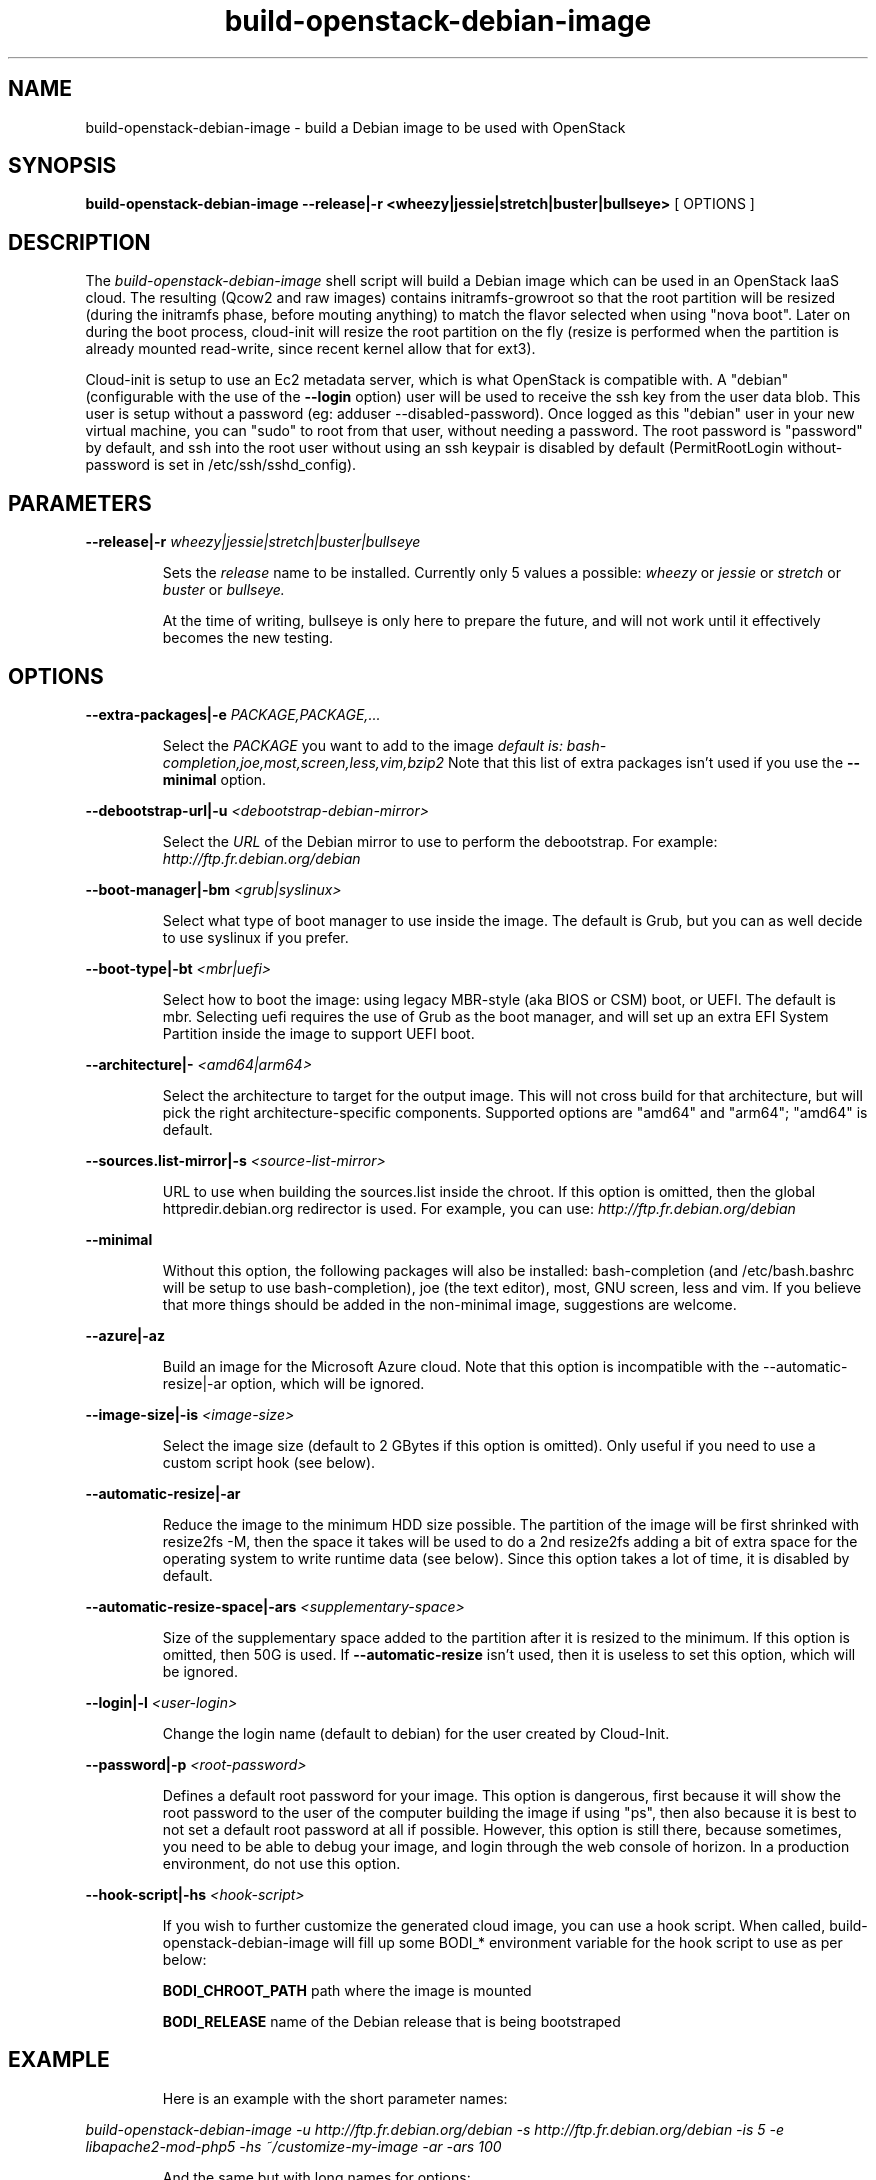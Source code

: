 .TH build\-openstack\-debian\-image 1
.SH NAME
build\-openstack\-debian\-image \- build a Debian image to be used with OpenStack
.SH SYNOPSIS
.B build\-openstack\-debian\-image
.B \-\-release|\-r <wheezy|jessie|stretch|buster|bullseye>
[ OPTIONS ]

.SH DESCRIPTION
.LP
The
.I build\-openstack\-debian\-image
shell script will build a Debian image which can be used in an OpenStack IaaS
cloud. The resulting (Qcow2 and raw images) contains initramfs\-growroot so
that the root partition will be resized (during the initramfs phase, before
mouting anything) to match the flavor selected when using "nova boot". Later on
during the boot process, cloud\-init will resize the root partition on the fly
(resize is performed when the partition is already mounted read\-write, since
recent kernel allow that for ext3).

Cloud\-init is setup to use an Ec2 metadata server, which is what OpenStack is
compatible with. A "debian" (configurable with the use of the
.B --login
option) user will be used to receive the ssh key from the user data blob.
This user is setup without a password (eg: adduser \-\-disabled\-password).
Once logged as this "debian" user in your new virtual machine, you can
"sudo" to root from that user, without needing a password. The root
password is "password" by default, and ssh into the root user without
using an ssh keypair is disabled by default (PermitRootLogin without-password
is set in /etc/ssh/sshd_config).

.SH "PARAMETERS"

.LP
.B \-\-release|\-r
.I wheezy|jessie|stretch|buster|bullseye
.IP

Sets the
.I release
name to be installed. Currently only 5 values a possible:
.I wheezy
or
.I jessie
or
.I stretch
or
.I buster
or
.I bullseye.

At the time of writing, bullseye is only here to prepare the future, and
will not work until it effectively becomes the new testing.

.SH "OPTIONS"

.LP
.B \-\-extra\-packages|\-e 
.I PACKAGE,PACKAGE,...
.IP

Select the
.I PACKAGE
you want to add to the image
.I default is: bash-completion,joe,most,screen,less,vim,bzip2
Note that this list of extra packages isn't used if you use the
.B --minimal
option.

.LP
.B \-\-debootstrap\-url|\-u
.I <debootstrap\-debian\-mirror>
.IP

Select the
.I URL
of the Debian mirror to use to perform the debootstrap. For example:
.I http://ftp.fr.debian.org/debian

.LP
.B \-\-boot-manager|\-bm
.I <grub|syslinux>
.IP

Select what type of boot manager to use inside the image. The default is
Grub, but you can as well decide to use syslinux if you prefer.

.LP
.B \-\-boot-type|\-bt
.I <mbr|uefi>
.IP

Select how to boot the image: using legacy MBR-style (aka BIOS or CSM)
boot, or UEFI. The default is mbr. Selecting uefi requires the use of
Grub as the boot manager, and will set up an extra EFI System
Partition inside the image to support UEFI boot.

.LP
.B \-\-architecture|\-
.I <amd64|arm64>
.IP

Select the architecture to target for the output image. This will not
cross build for that architecture, but will pick the right
architecture-specific components. Supported options are "amd64" and
"arm64"; "amd64" is default.

.LP
.B \-\-sources.list\-mirror|\-s
.I <source\-list\-mirror>
.IP

URL to use when building the sources.list inside the chroot. If this
option is omitted, then the global httpredir.debian.org redirector is used.
For example, you can use:
.I http://ftp.fr.debian.org/debian

.LP
.B \-\-minimal
.IP

Without this option, the following packages will also be installed:
bash\-completion (and /etc/bash.bashrc will be setup to use bash\-completion),
joe (the text editor), most, GNU screen, less and vim. If you believe that
more things should be added in the non\-minimal image, suggestions are
welcome.

.LP
.B \-\-azure|\-az
.IP

Build an image for the Microsoft Azure cloud. Note that this option
is incompatible with the \-\-automatic-resize|\-ar option, which will
be ignored.

.LP
.B \-\-image-size|\-is
.I <image\-size>
.IP

Select the image size (default to 2 GBytes if this option is omitted). Only
useful if you need to use a custom script hook (see below).

.LP
.B \-\-automatic-resize|\-ar
.IP

Reduce the image to the minimum HDD size possible. The partition of the
image will be first shrinked with resize2fs \-M, then the space it takes will
be used to do a 2nd resize2fs adding a bit of extra space for the operating
system to write runtime data (see below). Since this option takes a lot of
time, it is disabled by default.

.LP
.B \-\-automatic\-resize\-space|\-ars
.I <supplementary-space>
.IP

Size of the supplementary space added to the partition after it is resized
to the minimum. If this option is omitted, then 50G is used. If
.B \-\-automatic-resize
isn't used, then it is useless to set this option, which will be ignored.

.LP
.B \-\-login|\-l
.I <user-login>
.IP

Change the login name (default to debian) for the user created by Cloud-Init.

.LP
.B \-\-password|\-p
.I <root-password>
.IP

Defines a default root password for your image. This option is dangerous,
first because it will show the root password to the user of the computer
building the image if using "ps", then also because it is best to not set
a default root password at all if possible. However, this option is still
there, because sometimes, you need to be able to debug your image, and
login through the web console of horizon. In a production environment, do
not use this option.

.LP
.B \-\-hook\-script|\-hs
.I <hook-script>
.IP

If you wish to further customize the generated cloud image, you can use a
hook script. When called, build-openstack-debian-image will fill up some
BODI_* environment variable for the hook script to use as per below:

.B BODI_CHROOT_PATH
path where the image is mounted

.B BODI_RELEASE
name of the Debian release that is being bootstraped

.SH EXAMPLE
.IP

.IP
Here is an example with the short parameter names:

.LP
.I build\-openstack\-debian\-image \-u http://ftp.fr.debian.org/debian \-s \
http://ftp.fr.debian.org/debian \-is 5 \-e libapache2\-mod\-php5 \-hs \
~/customize\-my\-image \-ar \-ars 100

.IP
And the same but with long names for options:

.LP
.I build-openstack-debian-image \-\-debootstrap\-url http://ftp.fr.debian.org/debian \
\-\-sources.list\-mirror http://ftp.fr.debian.org/debian \-\-image-size 5 \
\-\-extra\-packages libapache2-mod-php5 \-\-hook\-script ~/customize\-my\-image \
\-\-automatic-resize \-\-automatic\-resize\-space 100

.SH AUTHORS

build\-openstack\-debian\-image has been written by Thomas Goirand
<zigo@debian.org>, with contributions from Mehdi Abaakouk
<sileht@sileht.net>.
